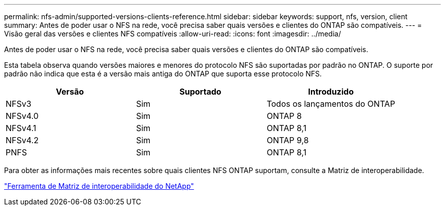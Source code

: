 ---
permalink: nfs-admin/supported-versions-clients-reference.html 
sidebar: sidebar 
keywords: support, nfs, version, client 
summary: Antes de poder usar o NFS na rede, você precisa saber quais versões e clientes do ONTAP são compatíveis. 
---
= Visão geral das versões e clientes NFS compatíveis
:allow-uri-read: 
:icons: font
:imagesdir: ../media/


[role="lead"]
Antes de poder usar o NFS na rede, você precisa saber quais versões e clientes do ONTAP são compatíveis.

Esta tabela observa quando versões maiores e menores do protocolo NFS são suportadas por padrão no ONTAP. O suporte por padrão não indica que esta é a versão mais antiga do ONTAP que suporta esse protocolo NFS.

[cols="3*"]
|===
| Versão | Suportado | Introduzido 


 a| 
NFSv3
 a| 
Sim
 a| 
Todos os lançamentos do ONTAP



 a| 
NFSv4.0
 a| 
Sim
 a| 
ONTAP 8



 a| 
NFSv4.1
 a| 
Sim
 a| 
ONTAP 8,1



 a| 
NFSv4.2
 a| 
Sim
 a| 
ONTAP 9,8



 a| 
PNFS
 a| 
Sim
 a| 
ONTAP 8,1

|===
Para obter as informações mais recentes sobre quais clientes NFS ONTAP suportam, consulte a Matriz de interoperabilidade.

https://mysupport.netapp.com/matrix["Ferramenta de Matriz de interoperabilidade do NetApp"^]
